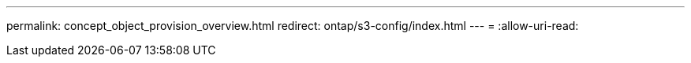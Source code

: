 ---
permalink: concept_object_provision_overview.html 
redirect: ontap/s3-config/index.html 
---
= 
:allow-uri-read: 


